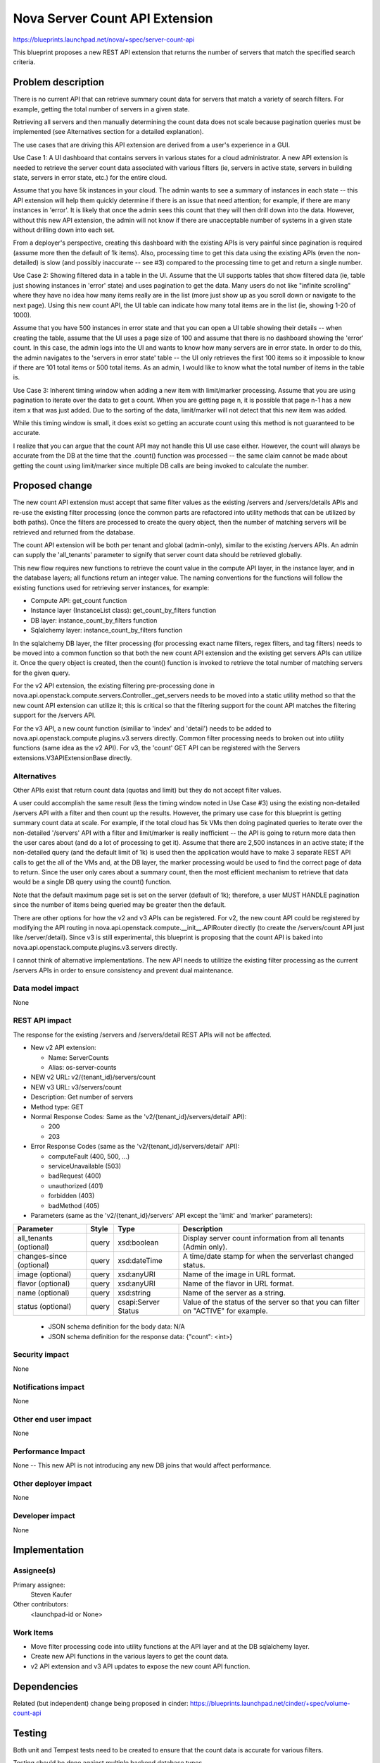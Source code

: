 ..
 This work is licensed under a Creative Commons Attribution 3.0 Unported
 License.

 http://creativecommons.org/licenses/by/3.0/legalcode

===============================
Nova Server Count API Extension
===============================

https://blueprints.launchpad.net/nova/+spec/server-count-api

This blueprint proposes a new REST API extension that returns the number of
servers that match the specified search criteria.


Problem description
===================

There is no current API that can retrieve summary count data for servers that
match a variety of search filters. For example, getting the total number of
servers in a given state.

Retrieving all servers and then manually determining the count data does not
scale because pagination queries must be implemented (see Alternatives section
for a detailed explanation).

The use cases that are driving this API extension are derived from a user's
experience in a GUI.

Use Case 1: A UI dashboard that contains servers in various states for a cloud
administrator. A new API extension is needed to retrieve the server count data
associated with various filters (ie, servers in active state, servers in
building state, servers in error state, etc.) for the entire cloud.

Assume that you have 5k instances in your cloud. The admin wants to see a
summary of instances in each state -- this API extension will help them
quickly determine if there is an issue that need attention; for example, if
there are many instances in 'error'. It is likely that once the admin sees
this count that they will then drill down into the data. However, without
this new API extension, the admin will not know if there are unacceptable
number of systems in a given state without drilling down into each set.

From a deployer's perspective, creating this dashboard with the existing APIs
is very painful since pagination is required (assume more then the default of
1k items). Also, processing time to get this data using the existing APIs
(even the non-detailed) is slow (and possibly inaccurate -- see #3) compared
to the processing time to get and return a single number.

Use Case 2: Showing filtered data in a table in the UI. Assume that the UI
supports tables that show filtered data (ie, table just showing instances in
'error' state) and uses pagination to get the data. Many users do not like
"infinite scrolling" where they have no idea how many items really are in the
list (more just show up as you scroll down or navigate to the next page).
Using this new count API, the UI table can indicate how many total items are
in the list (ie, showing 1-20 of 1000).

Assume that you have 500 instances in error state and that you can open a UI
table showing their details -- when creating the table, assume that the UI
uses a page size of 100 and assume that there is no dashboard showing the
'error' count. In this case, the admin logs into the UI and wants to know
how many servers are in error state. In order to do this, the admin navigates
to the 'servers in error state' table -- the UI only retrieves the first 100
items so it impossible to know if there are 101 total items or 500 total
items. As an admin, I would like to know what the total number of items in the
table is.

Use Case 3:  Inherent timing window when adding a new item with limit/marker
processing. Assume that you are using pagination to iterate over the data to
get a count. When you are getting page n, it is possible that page n-1 has a
new item x that was just added. Due to the sorting of the data, limit/marker
will not detect that this new item was added.

While this timing window is small, it does exist so getting an accurate count
using this method is not guaranteed to be accurate.

I realize that you can argue that the count API may not handle this UI use case
either. However, the count will always be accurate from the DB at the time that
the .count() function was processed -- the same claim cannot be made about
getting the count using limit/marker since multiple DB calls are being invoked
to calculate the number.


Proposed change
===============

The new count API extension must accept that same filter values as the
existing /servers and /servers/details APIs and re-use the existing filter
processing (once the common parts are refactored into utility methods that
can be utilized by both paths). Once the filters are processed to create the
query object, then the number of matching servers will be retrieved and
returned from the database.

The count API extension will be both per tenant and global (admin-only),
similar to the existing /servers APIs. An admin can supply the 'all_tenants'
parameter to signify that server count data should be retrieved globally.

This new flow requires new functions to retrieve the count value in the
compute API layer, in the instance layer, and in the database layers; all
functions return an integer value. The naming conventions for the functions
will follow the existing functions used for retrieving server instances, for
example:

* Compute API: get_count function

* Instance layer (InstanceList class): get_count_by_filters function

* DB layer: instance_count_by_filters function

* Sqlalchemy layer: instance_count_by_filters function

In the sqlalchemy DB layer, the filter processing (for processing exact name
filters, regex filters, and tag filters) needs to be moved into a common
function so that both the new count API extension and the existing get servers
APIs can utilize it. Once the query object is created, then the count()
function is invoked to retrieve the total number of matching servers for the
given query.

For the v2 API extension, the existing filtering pre-processing done in
nova.api.openstack.compute.servers.Controller._get_servers needs to be moved
into a static utility method so that the new count API extension can utilize
it; this is critical so that the filtering support for the count API matches
the filtering support for the /servers API.

For the v3 API, a new count function (similiar to 'index' and 'detail') needs
to be added to nova.api.openstack.compute.plugins.v3.servers directly. Common
filter processing needs to broken out into utility functions (same idea as the
v2 API). For v3, the 'count' GET API can be registered with the Servers
extensions.V3APIExtensionBase directly.

Alternatives
------------

Other APIs exist that return count data (quotas and limit) but they do not
accept filter values.

A user could accomplish the same result (less the timing window noted in Use
Case #3) using the existing non-detailed /servers API with a filter and then
count up the results. However, the primary use case for this blueprint is
getting summary count data at scale.  For example, if the total cloud has 5k
VMs then doing paginated queries to iterate over the non-detailed '/servers'
API with a filter and limit/marker is really inefficient -- the API is going
to return more data then the user cares about (and do a lot of processing to
get it).  Assume that there are 2,500 instances in an active state; if the
non-detailed query (and the default limit of 1k) is used then the application
would have to make 3 separate REST API calls to get the all of the VMs and,
at the DB layer, the marker processing would be used to find the correct page
of data to return.  Since the user only cares about a summary count, then the
most efficient mechanism to retrieve that data would be a single DB query
using the count() function.

Note that the default maximum page set is set on the server (default of 1k);
therefore, a user MUST HANDLE pagination since the number of items being
queried may be greater then the default.

There are other options for how the v2 and v3 APIs can be registered. For v2,
the new count API could be registered by modifying the API routing in
nova.api.openstack.compute.__init__.APIRouter directly (to create the
/servers/count API just like /server/detail). Since v3 is still experimental,
this blueprint is proposing that the count API is baked into
nova.api.openstack.compute.plugins.v3.servers directly.

I cannot think of alternative implementations. The new API needs to utilitize
the existing filter processing as the current /servers APIs in order to ensure
consistency and prevent dual maintenance.

Data model impact
-----------------

None

REST API impact
---------------

The response for the existing /servers and /servers/detail REST APIs will
not be affected.

* New v2 API extension:

  * Name: ServerCounts
  * Alias: os-server-counts

* NEW v2 URL: v2/{tenant_id}/servers/count

* NEW v3 URL: v3/servers/count

* Description: Get number of servers

* Method type: GET

* Normal Response Codes: Same as the 'v2/{tenant_id}/servers/detail' API):

  * 200
  * 203

* Error Response Codes (same as the 'v2/{tenant_id}/servers/detail' API):

  * computeFault (400, 500, ...)
  * serviceUnavailable (503)
  * badRequest (400)
  * unauthorized (401)
  * forbidden (403)
  * badMethod (405)

* Parameters (same as the 'v2/{tenant_id}/servers' API except the 'limit' and
  'marker' parameters):

+---------------+-------+--------------+--------------------------------------+
| Parameter     | Style | Type         | Description                          |
+===============+=======+==============+======================================+
| all_tenants   | query | xsd:boolean  | Display server count information     |
| (optional)    |       |              | from all tenants (Admin only).       |
+---------------+-------+--------------+--------------------------------------+
| changes-since | query | xsd:dateTime | A time/date stamp for when the       |
| (optional)    |       |              | serverlast changed status.           |
+---------------+-------+--------------+--------------------------------------+
| image         | query | xsd:anyURI   | Name of the image in URL format.     |
| (optional)    |       |              |                                      |
+---------------+-------+--------------+--------------------------------------+
| flavor        | query | xsd:anyURI   | Name of the flavor in URL format.    |
| (optional)    |       |              |                                      |
+---------------+-------+--------------+--------------------------------------+
| name          | query | xsd:string   | Name of the server as a string.      |
| (optional)    |       |              |                                      |
+---------------+-------+--------------+--------------------------------------+
| status        | query | csapi:Server | Value of the status of the server so |
| (optional)    |       | Status       | that you can filter on "ACTIVE" for  |
|               |       |              | example.                             |
+---------------+-------+--------------+--------------------------------------+

  * JSON schema definition for the body data: N/A

  * JSON schema definition for the response data: {"count": <int>}

Security impact
---------------

None

Notifications impact
--------------------

None

Other end user impact
---------------------

None

Performance Impact
------------------

None -- This new API is not introducing any new DB joins that would affect
performance.

Other deployer impact
---------------------

None

Developer impact
----------------

None


Implementation
==============

Assignee(s)
-----------

Primary assignee:
  Steven Kaufer

Other contributors:
  <launchpad-id or None>

Work Items
----------

* Move filter processing code into utility functions at the API layer and at
  the DB sqlalchemy layer.
* Create new API functions in the various layers to get the count data.
* v2 API extension and v3 API updates to expose the new count API function.


Dependencies
============

Related (but independent) change being proposed in cinder:
https://blueprints.launchpad.net/cinder/+spec/volume-count-api


Testing
=======

Both unit and Tempest tests need to be created to ensure that the count data
is accurate for various filters.

Testing should be done against multiple backend database types.


Documentation Impact
====================

Document the new v2 API extension and v3 API updates (see "REST API impact"
section for details).


References
==========

None

